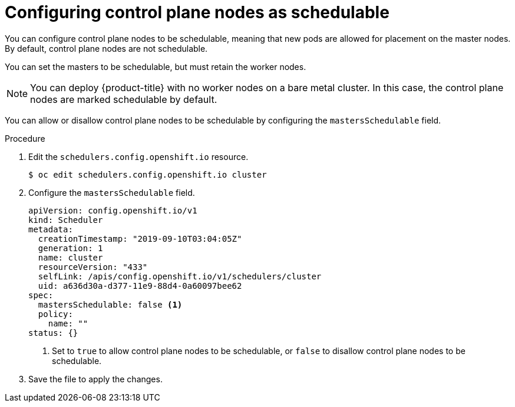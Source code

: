 // Module included in the following assemblies:
//
// * nodes/nodes-nodes-working.adoc

[id="nodes-nodes-working-master-schedulable_{context}"]
= Configuring control plane nodes as schedulable

You can configure control plane nodes to be
schedulable, meaning that new pods are allowed for placement on the master
nodes. By default, control plane nodes are not schedulable. 

You can set the masters to be schedulable, but must retain the worker nodes.

[NOTE]
====
You can deploy {product-title} with no worker nodes on a bare metal cluster. 
In this case, the control plane nodes are marked schedulable by default.
====

You can allow or disallow control plane nodes to be schedulable by configuring the `mastersSchedulable` field.

.Procedure

. Edit the `schedulers.config.openshift.io` resource.
+
[source,terminal]
----
$ oc edit schedulers.config.openshift.io cluster
----

. Configure the `mastersSchedulable` field.
+
[source,yaml]
----
apiVersion: config.openshift.io/v1
kind: Scheduler
metadata:
  creationTimestamp: "2019-09-10T03:04:05Z"
  generation: 1
  name: cluster
  resourceVersion: "433"
  selfLink: /apis/config.openshift.io/v1/schedulers/cluster
  uid: a636d30a-d377-11e9-88d4-0a60097bee62
spec:
  mastersSchedulable: false <1>
  policy:
    name: ""
status: {}
----
<1> Set to `true` to allow control plane nodes to be schedulable, or `false` to
disallow control plane nodes to be schedulable.

. Save the file to apply the changes.
